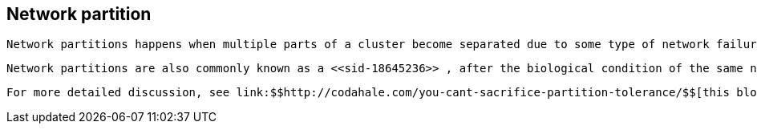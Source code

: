 [[sid-18645235]]

==  Network partition

 Network partitions happens when multiple parts of a cluster become separated due to some type of network failure, whether permanent or temporary.  Often temporary failures heal spontaneously, within a few seconds or at most minutes, but the damage that can occur during a network partition can lead to inconsistent data.  Closely tied to link:$$http://en.wikipedia.org/wiki/CAP_theorem$$[Brewer's CAP theorem] , distributed systems choose to deal with a network partition by either sacrificing availability (either by shutting down or going into read-only mode) or consistency by allowing concurrent and divergent updates to the same data. 

 Network partitions are also commonly known as a <<sid-18645236>> , after the biological condition of the same name. 

 For more detailed discussion, see link:$$http://codahale.com/you-cant-sacrifice-partition-tolerance/$$[this blog post] . 

